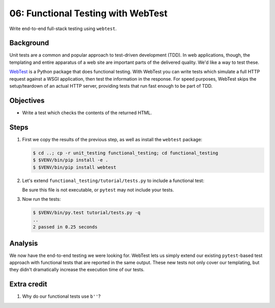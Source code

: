 .. _qtut_functional_testing:

===================================
06: Functional Testing with WebTest
===================================

Write end-to-end full-stack testing using ``webtest``.


Background
==========

Unit tests are a common and popular approach to test-driven development (TDD).
In web applications, though, the templating and entire apparatus of a web site
are important parts of the delivered quality. We'd like a way to test these.

`WebTest <https://docs.pylonsproject.org/projects/webtest/en/latest/>`_ is a
Python package that does functional testing. With WebTest you can write tests
which simulate a full HTTP request against a WSGI application, then test the
information in the response. For speed purposes, WebTest skips the
setup/teardown of an actual HTTP server, providing tests that run fast enough
to be part of TDD.


Objectives
==========

- Write a test which checks the contents of the returned HTML.


Steps
=====

#. First we copy the results of the previous step, as well as install the
   ``webtest`` package:

   .. code-block:: bash

    $ cd ..; cp -r unit_testing functional_testing; cd functional_testing
    $ $VENV/bin/pip install -e .
    $ $VENV/bin/pip install webtest

#. Let's extend ``functional_testing/tutorial/tests.py`` to include a
   functional test:

   .. literalinclude:: functional_testing/tutorial/tests.py
    :linenos:

   Be sure this file is not executable, or ``pytest`` may not include your
   tests.
   
#. Now run the tests:

   .. code-block:: bash

    $ $VENV/bin/py.test tutorial/tests.py -q
    ..
    2 passed in 0.25 seconds


Analysis
========

We now have the end-to-end testing we were looking for. WebTest lets us simply
extend our existing ``pytest``-based test approach with functional tests that
are reported in the same output. These new tests not only cover our templating,
but they didn't dramatically increase the execution time of our tests.


Extra credit
============

#. Why do our functional tests use ``b''``?
